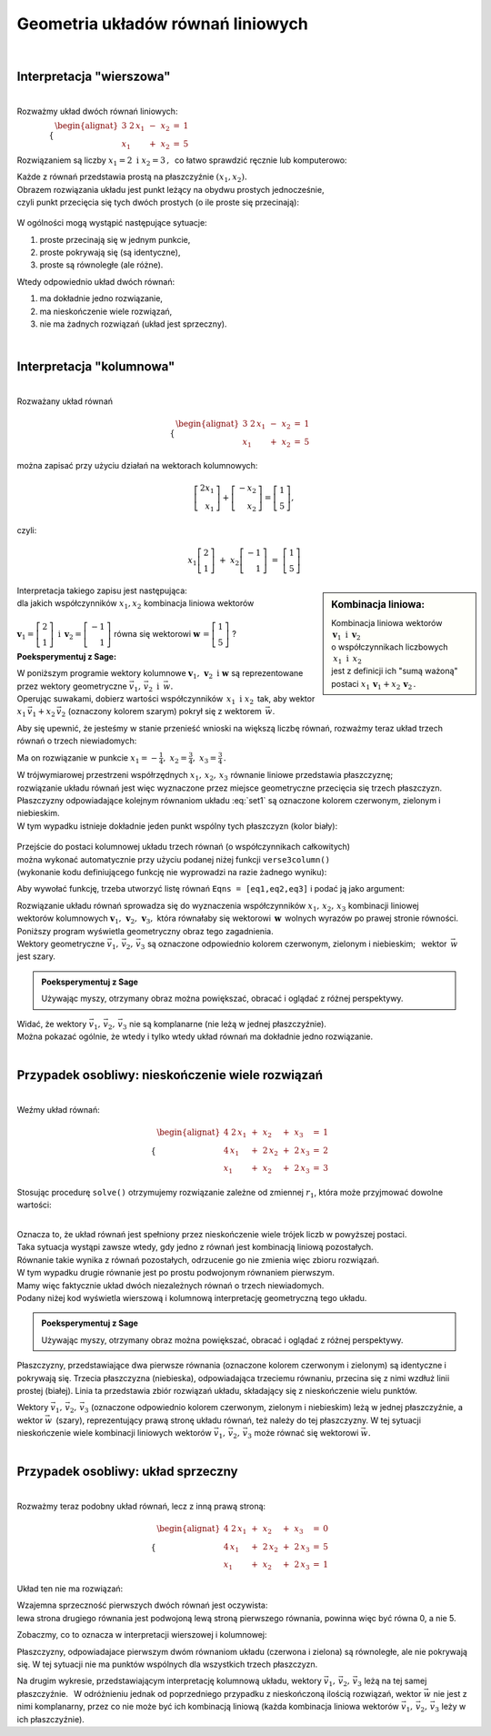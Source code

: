 .. -*- coding: utf-8 -*-

Geometria układów równań liniowych
----------------------------------
|

Interpretacja "wierszowa"
~~~~~~~~~~~~~~~~~~~~~~~~~
|
| Rozważmy układ dwóch równań liniowych:

:math:`\qquad\qquad \begin{cases} \begin{alignat*}{3}
\ 2\,x_1 & {\,} - {\,} & x_2 & {\;} = {\;} & 1 \\ x_1 & {\,} + {\,}& x_2 & {\;} = {\;} & 5
\end{alignat*} \end{cases}`
   
Rozwiązaniem są liczby :math:`\ x_1=2\ \; \text{i} \ \; x_2=3\,,\:` 
co łatwo sprawdzić ręcznie lub komputerowo:

.. sagecellserver::

   var('x1 x2')
   
   eq1 = 2*x1-x2==1
   eq2 = x1+x2==5

   show(solve([eq1,eq2],[x1,x2]))
   
| Każde z równań przedstawia prostą na płaszczyźnie :math:`(x_1,x_2).`
  
| Obrazem rozwiązania układu jest punkt leżący na obydwu prostych jednocześnie,
| czyli punkt przecięcia się tych dwóch prostych (o ile proste się przecinają):

.. figure:: figures/Rys_1.png
   :align: center

W ogólności mogą wystąpić następujące sytuacje:

#. proste przecinają się w jednym punkcie,
#. proste pokrywają się (są identyczne),
#. proste są równoległe (ale różne).

Wtedy odpowiednio układ dwóch równań:

#. ma dokładnie jedno rozwiązanie,
#. ma nieskończenie wiele rozwiązań,
#. nie ma żadnych rozwiązań (układ jest sprzeczny).

|

Interpretacja "kolumnowa"
~~~~~~~~~~~~~~~~~~~~~~~~~
| 
| Rozważany układ równań

.. math::
   
   \begin{cases} \begin{alignat*}{3}
   \  2\,x_1 & {\,} - {\,} & x_2 & {\;} = {\;} & 1 \\
         x_1 & {\,} + {\,} & x_2 & {\;} = {\;} & 5
   \end{alignat*} \end{cases}

można zapisać przy użyciu działań na wektorach kolumnowych:

.. math::

   \left[ \begin{array}{r} 2x_1 \\ x_1 \end{array} \right] +  
   \left[ \begin{array}{r} -x_2 \\ x_2 \end{array} \right] = 
   \left[ \begin{array}{r} 1 \\5 \end{array} \right],

czyli:

.. math::

   x_1 \left[ \begin{array}{r}  2 \\ 1 \end{array} \right] \ + \ 
   x_2 \left[ \begin{array}{r} -1 \\ 1 \end{array} \right] \ = \ 
   \left[ \begin{array}{r} 1 \\ 5 \end{array} \right]

.. sidebar:: Kombinacja liniowa:

   | Kombinacja liniowa wektorów :math:`\ \,\boldsymbol{v}_1\ \text{i}\ \, \boldsymbol{v}_2\ `
   | o współczynnikach liczbowych :math:`\:x_1\ \text{i} \ \, x_2\,` 
   | jest z definicji ich "sumą ważoną" postaci :math:`\ x_1\,\boldsymbol{v}_1 + x_2\,\boldsymbol{v}_2\,.` 

| Interpretacja takiego zapisu jest następująca:
  
| dla jakich współczynników :math:`\;x_{1},x_{2}\;` kombinacja liniowa wektorów
|  
| :math:`\;\boldsymbol{v}_1=\left[ \begin{array}{r} 2 \\ 1 \end{array} \right]\ \ \text{i}\ \ \,  
  \boldsymbol{v}_2=\left[ \begin{array}{r} -1 \\ 1 \end{array} \right]\;` równa się wektorowi 
  :math:`\;\boldsymbol{w}\,=\left[ \begin{array}{r} 1 \\5 \end{array} \right]\;`?

**Poeksperymentuj z Sage:**

| W poniższym programie wektory kolumnowe :math:`\;\boldsymbol{v}_1,\,\boldsymbol{v}_2\ \ \text{i}\ \ \boldsymbol{w}\ `
  są reprezentowane przez wektory geometryczne :math:`\;\vec{v}_1,\,\vec{v}_2\ \ \text{i}\ \ \,\vec{w}.`

| Operując suwakami, dobierz wartości współczynników :math:`\,x_1\ \ \text{i}\ \ x_2\,`
  tak, aby wektor :math:`\;x_1\,\vec{v}_1 + x_2\,\vec{v}_2\;` (oznaczony kolorem szarym) pokrył się z wektorem :math:`\,\vec{w}`.

.. sagecellserver::

   v1 = vector([2,1]); v2 = vector([-1,1]); w = vector([1,5])

   @interact

   def _(x1=('$$x_1:$$', slider(0,3,1/2, default=3)),
         x2=('$$x_2:$$', slider(0,3,1/2, default=2))):
          
       plt = arrow((0,0),v1, color='red',  legend_label=' $\\vec{v}_1$', zorder=5) +\
             arrow((0,0),v2, color='green',legend_label=' $\\vec{v}_2$', zorder=5) +\
             arrow((0,0), w, color='black',legend_label=' $\\vec{w}$',   zorder=5) +\
             arrow((0,0),x1*v1, color='gray', width=1, arrowsize=3) +\
             arrow((0,0),x2*v2, color='gray', width=1, arrowsize=3) +\
             arrow((0,0),x1*v1+x2*v2, color='gray', width=1.75, arrowsize=3) +\
             line([x1*v1,x2*v2+x1*v1],linestyle='dashed',thickness=0.5,color='black') +\
             line([x2*v2,x2*v2+x1*v1],linestyle='dashed',thickness=0.5,color='black') +\
             point((0,0), color='white', faceted=True, size=18, zorder=7)
          
       plt.set_axes_range(-3,7, -1,6)
       if x1*v1+x2*v2==w: html("SUKCES!!!")
       plt.show(aspect_ratio=1, ticks=[1,1], figsize=5)


Aby się upewnić, że jesteśmy w stanie przenieść wnioski na większą
liczbę równań, rozważmy teraz układ trzech równań o trzech niewiadomych:

.. math::
   :label: set1

   \begin{cases}\begin{alignat*}{4}
   \  2\,x_1 & {\,} + {\,} & x_2 & {\,} + {\,} &    x_3 & {\;} = {} &  1 \\
         x_1 & {\,} - {\,} & x_2 &             &        & {\;} = {} & -1 \\
         x_1 & {\,} + {\,} & x_2 & {\,} + {\,} & 2\,x_3 & {\;} = {} &  2 
   \end{alignat*}\end{cases}

Ma on rozwiązanie w punkcie :math:`\ x_1 = -\frac{1}{4},\ x_2 = \frac{3}{4},\ x_3 = \frac{3}{4}\,.`


| W trójwymiarowej przestrzeni współrzędnych :math:`\ x_1,\,x_2,\,x_3\ ` równanie liniowe przedstawia płaszczyznę;
| rozwiązanie układu równań jest więc wyznaczone przez miejsce geometryczne przecięcia się trzech płaszczyzn.

| Płaszczyzny odpowiadające kolejnym równaniom układu :eq:`set1` są oznaczone kolorem czerwonym, zielonym i niebieskim.
| W tym wypadku istnieje dokładnie jeden punkt wspólny tych płaszczyzn (kolor biały):

.. figure:: figures/Rys_24.png
   :align: center

| Przejście do postaci kolumnowej układu trzech równań (o współczynnikach całkowitych)
| można wykonać automatycznie przy użyciu podanej niżej funkcji ``verse3column()``
| (wykonanie kodu definiującego funkcję nie wyprowadzi na razie żadnego wyniku):

.. sagecellserver::

   def verse3colmn(Eqns):

       var('x1 x2 x3')
    
       L = [vector([eq.lhs().coeff(x)
            for eq in Eqns])
            for x in [x1,x2,x3]]
       
       b = vector([eq.rhs() for eq in Eqns])
       L.append(b)
       
       clmn = '$\\left[\\begin{array}{r} %d \\\ %d \\\ %d \\end{array}\\right]$'
       comp = '$x_%i$' + clmn
   
       html(comp % (1, L[0][0],L[0][1],L[0][2]) + ' $+$ ' +\
            comp % (2, L[1][0],L[1][1],L[1][2]) + ' $+$ ' +\
            comp % (3, L[2][0],L[2][1],L[2][2]) + ' $=$ ' +\
            clmn %    (L[3][0],L[3][1],L[3][2]))
            
       return

Aby wywołać funkcję, trzeba utworzyć listę równań ``Eqns = [eq1,eq2,eq3]`` i podać ją jako argument:

.. sagecellserver::

   var('x1 x2 x3')

   eq1 = 2*x1+1*x2+1*x3== 1
   eq2 = 1*x1-1*x2+0*x3==-1
   eq3 = 1*x1+1*x2+2*x3== 2

   Eqns = [eq1,eq2,eq3]
   
   try: verse3colmn(Eqns)
   except NameError: html("Wykonaj kod w poprzedniej komórce!")

| Rozwiązanie układu równań sprowadza się do wyznaczenia współczynników :math:`\ x_1,\,x_2,\,x_3\ ` kombinacji liniowej
| wektorów kolumnowych :math:`\ \boldsymbol{v}_1,\,\boldsymbol{v}_2,\,\boldsymbol{v}_3,\ `
  która równałaby się wektorowi :math:`\,\boldsymbol{w}\,` wolnych wyrazów po prawej stronie równości.

| Poniższy program wyświetla geometryczny obraz tego zagadnienia.

| Wektory geometryczne :math:`\ \vec{v}_1,\,\vec{v}_2,\,\vec{v}_3\;`
  są oznaczone odpowiednio kolorem czerwonym, zielonym i niebieskim; :math:`\,` wektor :math:`\,\vec{w}\;` jest szary.

.. admonition:: **Poeksperymentuj z Sage**

   | Używając myszy, otrzymany obraz można powiększać, obracać i oglądać z różnej perspektywy.

.. sagecellserver::

   var('x1 x2 x3')

   eq1 = 2*x1+1*x2+1*x3== 1
   eq2 = 1*x1-1*x2+0*x3==-1
   eq3 = 1*x1+1*x2+2*x3== 2

   [v1,v2,v3] = [vector([eq.lhs().coeff(x)
                 for eq in [eq1,eq2,eq3]])
                 for x in [x1,x2,x3]]
              
   w = vector([eq.rhs() for eq in [eq1,eq2,eq3]])

   plt = arrow((0,0,0),v1, color='red')       +\
         arrow((0,0,0),v2, color='limegreen') +\
         arrow((0,0,0),v3, color='blue')      +\
         arrow((0,0,0), w, color='darkgrey')
      
   show(plt)

| Widać, że wektory :math:`\ \vec{v}_1,\,\vec{v}_2,\,\vec{v}_3\ ` nie są komplanarne (nie leżą w jednej płaszczyźnie). 
| Można pokazać ogólnie, że wtedy i tylko wtedy układ równań ma dokładnie jedno rozwiązanie.
|

Przypadek osobliwy: nieskończenie wiele rozwiązań
~~~~~~~~~~~~~~~~~~~~~~~~~~~~~~~~~~~~~~~~~~~~~~~~~
| 
| Weźmy układ równań:

.. math::

   \begin{cases}\begin{alignat*}{4}
   \  2\,x_1 & {\,} + {\,} &    x_2 & {\,} + {\,} &    x_3 & {\;} = {\;} & 1 \\
      4\,x_1 & {\,} + {\,} & 2\,x_2 & {\,} + {\,} & 2\,x_3 & {\;} = {\;} & 2 \\
         x_1 & {\,} + {\,} &    x_2 & {\,} + {\,} & 2\,x_3 & {\;} = {\;} & 3
   \end{alignat*}\end{cases}

Stosując procedurę ``solve()`` otrzymujemy rozwiązanie zależne od zmiennej :math:`r_1`,  
która może przyjmować dowolne wartości: 

.. sagecellserver::

   var('x1 x2 x3')

   eq1 = 2*x1+1*x2+1*x3==1
   eq2 = 4*x1+2*x2+2*x3==2
   eq3 = 1*x1+1*x2+2*x3==3

   show(solve([eq1,eq2,eq3],[x1,x2,x3]))

|
| Oznacza to, że układ równań jest spełniony przez nieskończenie wiele trójek liczb w powyższej postaci.

| Taka sytuacja wystąpi zawsze wtedy, gdy jedno z równań jest kombinacją liniową pozostałych.
| Równanie takie wynika z równań pozostałych, odrzucenie go nie zmienia więc zbioru rozwiązań.

| W tym wypadku drugie równanie jest po prostu podwojonym równaniem pierwszym.
| Mamy więc faktycznie układ dwóch niezależnych równań o trzech niewiadomych.

| Podany niżej kod wyświetla wierszową i kolumnową interpretację geometryczną tego układu.

.. admonition:: **Poeksperymentuj z Sage**

   | Używając myszy, otrzymany obraz można powiększać, obracać i oglądać z różnej perspektywy.
   
.. sagecellserver::

   var('x1 x2 x3 r')

   eq1 = 2*x1+1*x2+1*x3==1
   eq2 = 4*x1+2*x2+2*x3==2
   eq3 = 1*x1+1*x2+2*x3==3

   p1 = implicit_plot3d(eq1,(x1,-5,5),(x2,-5,5),(x3,-5,5), color='red')
   p2 = implicit_plot3d(eq2,(x1,-5,5),(x2,-5,5),(x3,-5,5), color='green', opacity=0.87)
   p3 = implicit_plot3d(eq3,(x1,-5,5),(x2,-5,5),(x3,-5,5), color='blue')
   ln = parametric_plot([r-2, -3*r+5, r], (r, 0, 3.3), color='white', thickness=5)

   plot1 = p1+p2+p3+ln

   [v1,v2,v3] = [vector([eq.lhs().coeff(x)
                 for eq in [eq1,eq2,eq3]])
                 for x in [x1,x2,x3]]
              
   w = vector([eq.rhs() for eq in [eq1,eq2,eq3]])

   plot2 = arrow((0,0,0),v1, color='red')       +\
           arrow((0,0,0),v2, color='limegreen') +\
           arrow((0,0,0),v3, color='blue')      +\
           arrow((0,0,0), w, color='darkgrey')

   show(plot1)
   show(plot2)

Płaszczyzny, przedstawiające dwa pierwsze równania (oznaczone kolorem czerwonym i zielonym)
są identyczne i pokrywają się. Trzecia płaszczyzna (niebieska), odpowiadająca trzeciemu równaniu, 
przecina się z nimi wzdłuż linii prostej (białej). Linia ta przedstawia zbiór rozwiązań układu,
składający się z nieskończenie wielu punktów.

| Wektory :math:`\ \vec{v}_1,\,\vec{v}_2,\,\vec{v}_3\ ` (oznaczone odpowiednio kolorem czerwonym, zielonym i niebieskim)
  leżą w jednej płaszczyźnie, a wektor :math:`\ \vec{w}\,` (szary), reprezentujący prawą stronę układu równań, 
  też należy do tej płaszczyzny. W tej sytuacji nieskończenie wiele kombinacji liniowych wektorów
  :math:`\ \vec{v}_1,\,\vec{v}_2,\,\vec{v}_3\ ` może równać się wektorowi :math:`\ \vec{w}.`
|

Przypadek osobliwy: układ sprzeczny
~~~~~~~~~~~~~~~~~~~~~~~~~~~~~~~~~~~
| 
| Rozważmy teraz podobny układ równań, lecz z inną prawą stroną:

.. math::

   \begin{cases}\begin{alignat*}{4}
   \  2\,x_1 & {\,} + {\,} &    x_2 & {\,} + {\,} &    x_3 & {\;} = {\;} & 0 \\
      4\,x_1 & {\,} + {\,} & 2\,x_2 & {\,} + {\,} & 2\,x_3 & {\;} = {\;} & 5 \\
         x_1 & {\,} + {\,} &    x_2 & {\,} + {\,} & 2\,x_3 & {\;} = {\;} & 1
   \end{alignat*}\end{cases}

Układ ten nie ma rozwiązań:

.. sagecellserver::

   var('x1 x2 x3')

   eq1 = 2*x1+1*x2+1*x3==0
   eq2 = 4*x1+2*x2+2*x3==5
   eq3 = 1*x1+1*x2+2*x3==1

   show(solve([eq1,eq2,eq3],[x1,x2,x3]))

| Wzajemna sprzeczność pierwszych dwóch równań jest oczywista:
| lewa strona drugiego równania jest podwojoną lewą stroną pierwszego równania, powinna więc być równa 0, a nie 5.

Zobaczmy, co to oznacza w interpretacji wierszowej i kolumnowej:

.. sagecellserver::

   var('x1 x2 x3')

   eq1 = 2*x1+1*x2+1*x3==0
   eq2 = 4*x1+2*x2+2*x3==5
   eq3 = 1*x1+1*x2+2*x3==1

   p1 = implicit_plot3d(eq1,(x1,-5,5),(x2,-5,5),(x3,-5,5), color='red')
   p2 = implicit_plot3d(eq2,(x1,-5,5),(x2,-5,5),(x3,-5,5), color='green')
   p3 = implicit_plot3d(eq3,(x1,-5,5),(x2,-5,5),(x3,-5,5), color='blue')

   plot1 = p1+p2+p3

   [v1,v2,v3] = [vector([eq.lhs().coeff(x)
                 for eq in [eq1,eq2,eq3]])
                 for x in [x1,x2,x3]]
              
   w = vector([eq.rhs() for eq in [eq1,eq2,eq3]])

   plot2 = arrow((0,0,0),v1, color='red')       +\
           arrow((0,0,0),v2, color='limegreen') +\
           arrow((0,0,0),v3, color='blue')      +\
           arrow((0,0,0), w, color='darkgrey')

   show(plot1)
   show(plot2)

Płaszczyzny, odpowiadajace pierwszym dwóm równaniom układu (czerwona i zielona) są równoległe, ale nie pokrywają się. W tej sytuacji nie ma punktów wspólnych dla wszystkich trzech płaszczyzn.

Na drugim wykresie, przedstawiającym interpretację kolumnową układu, wektory :math:`\ \vec{v}_1,\,\vec{v}_2,\,\vec{v}_3\ `
leżą na tej samej płaszczyźnie. :math:`\,` 
W odróżnieniu jednak od poprzedniego przypadku z nieskończoną ilością rozwiązań, wektor :math:`\ \vec{w}\ ` nie jest z nimi komplanarny, przez co nie może być ich kombinacją liniową (każda kombinacja liniowa wektorów :math:`\ \vec{v}_1,\,\vec{v}_2,\,\vec{v}_3\ ` leży w ich płaszczyźnie).




